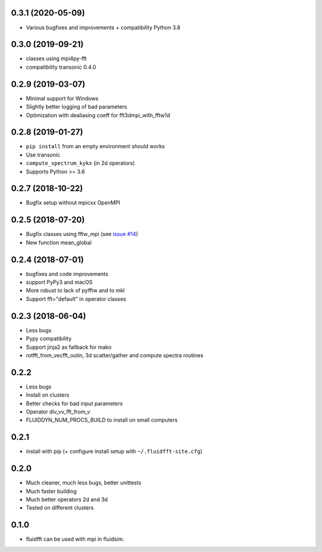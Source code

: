 0.3.1 (2020-05-09)
------------------

- Various bugfixes and improvements + compatibility Python 3.8

0.3.0 (2019-09-21)
------------------

- classes using mpi4py-fft
- compatibility transonic 0.4.0

0.2.9 (2019-03-07)
------------------

- Minimal support for Windows
- Slightly better logging of bad parameters
- Optimization with dealiasing coeff for fft3dmpi_with_fftw1d

0.2.8 (2019-01-27)
------------------

- ``pip install`` from an empty environment should works
- Use transonic
- ``compute_spectrum_kykx`` (in 2d operators)
- Supports Python >= 3.6

0.2.7 (2018-10-22)
------------------

- Bugfix setup without mpicxx OpenMPI

0.2.5 (2018-07-20)
------------------

- Bugfix classes using fftw_mpi (see `issue #14
  <https://foss.heptapod.net/fluiddyn/fluidfft/issues/14>`_)
- New function mean_global

0.2.4 (2018-07-01)
------------------

- bugfixes and code improvements
- support PyPy3 and macOS
- More robust to lack of pyfftw and to mkl
- Support fft="default" in operator classes

0.2.3 (2018-06-04)
------------------

- Less bugs
- Pypy compatibility
- Support jinja2 as fallback for mako
- rotfft_from_vecfft_outin, 3d scatter/gather and compute spectra routines

0.2.2
-----

- Less bugs
- Install on clusters
- Better checks for bad input parameters
- Operator div_vv_fft_from_v
- FLUIDDYN_NUM_PROCS_BUILD to install on small computers

0.2.1
-----

- install with pip (+ configure install setup with ``~/.fluidfft-site.cfg``)

0.2.0
-----

- Much cleaner, much less bugs, better unittests
- Much faster building
- Much better operators 2d and 3d
- Tested on different clusters

0.1.0
-----

- fluidfft can be used with mpi in fluidsim.
